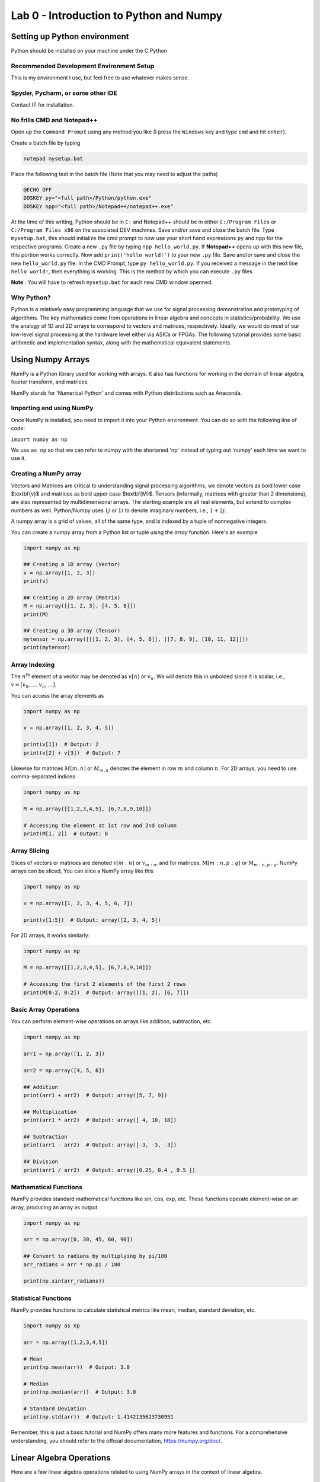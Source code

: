 =========================================
Lab 0 - Introduction to Python and Numpy
=========================================

Setting up Python environment
==============================

Python should be installed on your machine under the C:\Python

Recommended Development Environment Setup
------------------------------------------

This is my environment I use, but feel free to use whatever makes sense.

Spyder, Pycharm, or some other IDE
------------------------------------------
Contact IT for installation.


No frills CMD and Notepad++
------------------------------------------
Open up the ``Command Prompt`` using any method you like (I press the ``Windows`` key and type ``cmd`` and hit ``enter``).  

Create a batch file by typing 

.. code-block:: bat

    notepad mysetup.bat


Place the following text in the batch file (Note that you may need to adjust the paths) 

.. code-block:: bat

    @ECHO OFF
    DOSKEY py="<full path>/Python/python.exe"
    DOSKEY npp="<full path>/Notepad++/notepad++.exe"


At the time of this writing, Python should be in ``C:`` and Notepad++ should be in either ``C:/Program Files`` or ``C:/Program Files x86`` on the associated DEV machines.  Save and/or save and close the batch file.  Type ``mysetup.bat``, this should initialize the cmd prompt to now use your short hand expressions ``py`` and ``npp`` for the respective programs.  Create a new ``.py`` file by typing ``npp hello_world.py``.  If  **Notepad++** opens up with this new file, this portion works correctly.  Now add ``print('hello world!')`` to your new ``.py`` file.  Save and/or save and close the new ``hello_world.py`` file.  In the CMD Prompt, type ``py hello_world.py``.  If you received a message in the next line ``hello world!``, then everything is working.  This is the method by which you can execute ``.py`` files

**Note** : You will have to refresh ``mysetup.bat`` for each new CMD window openned.


Why Python?
------------------------------------------

Python is a relatively easy programming language that we use for signal processing demonstration and prototyping of algorithms.  The key mathematics come from operations in linear algebra and concepts in statistics/probability.  We use the analogy of 1D and 2D arrays to correspond to vectors and matrices, respectively.  Ideally, we would do most of our low-level signal processing at the hardware level either via ASICs or FPGAs.   The following tutorial provides some basic arithmetic and implementation syntax, along with the mathematical equivalent statements.  

Using Numpy Arrays
=====================

NumPy is a Python library used for working with arrays. It also has functions for working in the domain of linear algebra, fourier transform, and matrices.

NumPy stands for 'Numerical Python' and comes with Python distributions such as Anaconda.


Importing and using NumPy
------------------------------------------

Once NumPy is installed, you need to import it into your Python environment. You can do so with the following line of code:


``import numpy as np``


We use ``as np`` so that we can refer to numpy with the shortened 'np' instead of typing out 'numpy' each time we want to use it.

Creating a NumPy array
------------------------------------------

Vectors and Matrices are critical to understanding signal processing algorithms, we denote vectors as bold lower case $\textbf{v}$ and matrices as bold upper case $\textbf{M}$.  Tensors (informally, matrices with greater than 2 dimensions), are also represented by multidimensional arrays.  The starting example are all real elements, but extend to complex numbers as well.  Python/Numpy uses :math:`1j` or :math:`1i` to denote imaginary numbers, i.e., :math:`1 + 2j`.  

A numpy array is a grid of values, all of the same type, and is indexed by a tuple of nonnegative integers. 

You can create a numpy array from a Python list or tuple using the `array` function. Here's an example

.. code-block:: python

    import numpy as np

    ## Creating a 1D array (Vector)
    v = np.array([1, 2, 3])
    print(v)

    ## Creating a 2D array (Matrix)
    M = np.array([[1, 2, 3], [4, 5, 6]])
    print(M)

    ## Creating a 3D array (Tensor)
    mytensor = np.array([[[1, 2, 3], [4, 5, 6]], [[7, 8, 9], [10, 11, 12]]])
    print(mytensor)

Array Indexing
------------------
The :math:`n^{\textnormal{th}}` element of a vector may be denoted as :math:`v[n]` or :math:`v_n`.  We will denote this in unbolded since it is scalar, i.e., :math:`\textbf{v} = [v_0,\dots,v_n,\dots]`.

You can access the array elements as

.. code-block:: python

    import numpy as np

    v = np.array([1, 2, 3, 4, 5])

    print(v[1])  # Output: 2
    print(v[2] + v[3])  # Output: 7

Likewise for matrices :math:`M[m,n]` or :math:`M_{m,n}` denotes the element in row :math:`m` and column :math:`n`.
For 2D arrays, you need to use comma-separated indices

.. code-block:: python

    import numpy as np

    M = np.array([[1,2,3,4,5], [6,7,8,9,10]])

    # Accessing the element at 1st row and 2nd column
    print(M[1, 2])  # Output: 8


Array Slicing
------------------------------------------
Slices of vectors or matrices are denoted :math:`\textbf{v}[m:n]` or :math:`\textbf{v}_{m:n}`, and for matrices, :math:`\textbf{M}[m:n,p:q]` or :math:`\textbf{M}_{m:n,p:q}`.
NumPy arrays can be sliced, You can slice a NumPy array like this

.. code-block:: python

    import numpy as np

    v = np.array([1, 2, 3, 4, 5, 6, 7])

    print(v[1:5])  # Output: array([2, 3, 4, 5])


For 2D arrays, it works similarly:

.. code-block:: python 

    import numpy as np

    M = np.array([[1,2,3,4,5], [6,7,8,9,10]])

    # Accessing the first 2 elements of the first 2 rows
    print(M[0:2, 0:2])  # Output: array([[1, 2], [6, 7]])


Basic Array Operations
------------------------------------------

You can perform element-wise operations on arrays like addition, subtraction, etc.

.. code-block:: python

    import numpy as np

    arr1 = np.array([1, 2, 3])
    
    arr2 = np.array([4, 5, 6])

    ## Addition
    print(arr1 + arr2)  # Output: array([5, 7, 9])

    ## Multiplication
    print(arr1 * arr2)  # Output: array([ 4, 10, 18])

    ## Subtraction
    print(arr1 - arr2)  # Output: array([-3, -3, -3])

    ## Division
    print(arr1 / arr2)  # Output: array([0.25, 0.4 , 0.5 ])


Mathematical Functions
------------------------------------------

NumPy provides standard mathematical functions like sin, cos, exp, etc. These functions operate element-wise on an array, producing an array as output.

.. code-block:: python

    import numpy as np

    arr = np.array([0, 30, 45, 60, 90])

    ## Convert to radians by multiplying by pi/180
    arr_radians = arr * np.pi / 180

    print(np.sin(arr_radians))


Statistical Functions
------------------------------------------

NumPy provides functions to calculate statistical metrics like mean, median, standard deviation, etc.

.. code-block:: python

    import numpy as np

    arr = np.array([1,2,3,4,5])

    # Mean
    print(np.mean(arr))  # Output: 3.0

    # Median
    print(np.median(arr))  # Output: 3.0

    # Standard Deviation
    print(np.std(arr))  # Output: 1.4142135623730951


Remember, this is just a basic tutorial and NumPy offers many more features and functions. For a comprehensive understanding, you should refer to the official documentation, https://numpy.org/doc/.

Linear Algebra Operations
===========================
Here are a few linear algebra operations related to using NumPy arrays in the context of linear algebra.

Matrix-Vector Multiplication
-----------------------------------
3x3 matrix, :math:`\textbf{A}`, and a 3x1 vector, :math:`\textbf{v}`. Perform matrix-vector multiplication.

.. code-block:: python 

    import numpy as np

    # Define a 3x3 matrix
    A = np.array([[1, 2, 3], 
                  [4, 5, 6], 
                  [7, 8, 9]])

    # Define a 3x1 vector
    v = np.array([2, 1, 3])


    # Multiply the matrix and vector
    result = A @ v

    print(result)


Matrix-Matrix Multiplication
------------------------------------------

3x3 matrices, :math:`\textbf{A}`, :math:`\textbf{B}`, compute the element-wise (Hadamard) product :math:`\textbf{A}\circ\textbf{B}` and the more common matrix-matrix multiplciation :math:`\textbf{A}\textbf{B}`.  When we talk about matrix-matrix multplication, we always mean the latter here, but will be denoted with :math:`\circ` otherwise.

.. code-block:: python 

    import numpy as np

    # Define two 3x3 matrices
    A = np.array([[1, 2, 3], 
                  [4, 5, 6], 
                  [7, 8, 9]])

    B = np.array([[10, 11, 12], 
                  [13, 14, 15], 
                  [16, 17, 18]])

    # Perform element-wise (Hadamard) product 
    result_dot = A * B

    print("Result using dot function:\n", result_dot)

    # Perform matrix multiplication using the @ operator
    result_operator = A @ B

    print("Result using @ operator:\n", result_operator)


Complex Numbers
------------------------------------------

Python has built-in support for complex numbers, which are written with a ``j`` as the imaginary part. Here's a quick introduction:

.. code-block:: python 

    # Creating complex numbers
    x = 3 + 4j
    y = 2 - 3j

    # Real and Imaginary parts
    print(x.real)  # Outputs: 3.0
    print(x.imag)  # Outputs: 4.0

    # Conjugate
    print(x.conjugate())  # Outputs: (3-4j)

    # Magnitude
    magnitude = abs(x)
    print(magnitude)  # Outputs: 5.0

    #Phase (wrapped)
    phi = np.angle(x)
    print(theta) 

    # Addition
    z = x + y
    print(z)  # Outputs: (5+1j)

    # Subtraction
    z = x - y
    print(z)  # Outputs: (1+7j)

    # Multiplication
    z = x * y
    print(z)  # Outputs: (18+1j)

    # Division
    z = x / y
    print(z)  # Outputs: (-0.15384615384615385+1.2307692307692308j)

Transpose and Hermitian
------------------------------------------

Compute the transpose, :math:`\textbf{A}^T`, and Hermitian (conjugate transpose), :math:`\textbf{C}^H` of a matrix.  

.. code-block:: python 

    import numpy as np

    # Define a Real 3x2 matrix
    A = np.array([[1, 2], 
                  [3, 4], 
                  [5, 6]])

    #Complex Portion
    B = 1j * np.array([[7,8],
                        [9,10],
                        [11,12]])
                        
    C = A + B

    # Compute the transpose
    A_T = np.transpose(A) #alternatively A_T = A.T

    #Hermitian 
    C_H = np.conj(np.transpose(C))
    print(A_T)
    print(C_H)


Inverse
------------------------------------------
Compute the inverse of a matrix, :math:`\textbf{A}^{-1}`.

.. code-block:: python 

    import numpy as np

    # Define a 3x3 matrix
    A = np.array([[1, 2, 1], 
                  [3, 2, 1], 
                  [1, 1, 2]])

    # Compute the inverse
    A_inv = np.linalg.inv(A)

    print(A_inv)


Determinant
------------------------------------------
Compute the determinant of a matrix, :math:`\textrm{det}(\textbf{A})`.

.. code-block:: python

    import numpy as np

    # Define a 3x3 matrix
    A = np.array([[1, 2, 3], 
                  [4, 5, 6], 
                  [7, 8, 9]])

    # Compute the determinant
    det_A = np.linalg.det(A)

    print(det_A)


Solve the System of Linear Equations 
------------------------------------------

:math:`3x + y = 9` and :math:`x + 2y = 8`.

.. code-block:: python 

    import numpy as np

    # Define the system's matrix
    A = np.array([[3, 1],
                  [1, 2]])

    # Define the constant vector
    b = np.array([9, 8])

    # Solve for [x, y]
    x = np.linalg.solve(A, b)

    print(x)


Eigenvalue Decomposition
------------------------------------------

Find the eigenvalues and eigenvectors of a matrix, :math:`A = \textbf{V}\textbf{D}\textbf{V}^{-1}`.

.. code-block:: python 

    import numpy as np

    # Define a 2x2 matrix
    A = np.array([[4, 1], 
                  [2, 3]])

    # Compute the eigenvalues and eigenvectors
    D, V = np.linalg.eig(A)

    print("Eigenvalues:", D)
    print("Eigenvectors:", V)


Numpy includes just about any linear algebraic operation you would require, definitely check out the documentation [4].  Additionally, more detail on matrix algebra and computations involving them can be found in [1,2].  The original Numpy paper is [3].

Further reading:
----------------

[1] Golub, Gene H., and Charles F. Van Loan. Matrix computations. JHU press, 2013.

[2] Strang, Gilbert. Linear algebra and its applications. 2012.

[3] Harris, C.R., Millman, K.J., van der Walt, S.J. et al. Array programming with NumPy. Nature 585, 357–362 (2020). DOI: 10.1038/s41586-020-2649-2. (Publisher link).

[4] https://numpy.org/doc/stable/user/index.html#user


Project 
==========

Here are 3 problems related to using the linear algebra capabilities in NumPy, along with their solutions.

Problem 1: Matrix Operations
-----------------------------

Given two matrices ``A`` and ``B``:

``A = np.array([[1, 2], [3, 4], [5, 6]])``

``B = np.array([[2, 5, 11], [7, 10,3]])`` 

Write a Python script to perform the following operations using ``@``, ``.T``, and ``*``:

1. Matrix Multiplication of A and B
2. Element-wise Multiplication of A's transpose and B

**Output**
Matrix multiplication of ``A`` and ``B``:

.. code-block:: none
 
    [[16 25 17]
    [34 55 45]
    [52 85 73]]
 
Element-wise multiplication of ``A``'s transpose and ``B```:
 
.. code-block:: none

    [[ 2 15 55]
    [14 40 18]]
 
 
Problem 2: Determinant and Inverse
------------------------------------

Given a matrix ``C = np.array([[4, 7, 9, 12], [2, 6, 1, 0.5], [1, 10, 1, 4], [5, 4, 6, 1]])``, calculate:

1. The determinant of ``C``
2. The inverse of ``C``

**Output**
Determinant of ``C``: ``-239.5000000000001``

Inverse of ``C``:
.. code-block:: none

     [[ 0.434238    2.35908142 -1.39457203 -0.81210856]
     [-0.11064718 -0.37995825  0.33611691  0.17327766]
     [-0.32985386 -1.84968685  1.02087683  0.79958246]
     [ 0.25052192  0.82254697 -0.49686848 -0.43006263]]

 
Problem 3: Eigenvalues and Eigenvectors
------------------------------------------

For the same matrix ``C``, compute

1. The eigenvalues of ``C``
2. The eigenvectors of ``C``
3. Build a diagonal matrix of the vector of eigenvalues ``np.diag()``
4. Reconstruct C using the diagonal matrix and matrix of eigenvectors. The result will be complex.

**Output**
Eigenvalues of ``C``
.. code-block:: none

     [16.06533523+0.j         -5.9476733 +0.j          0.94116903+1.27306956j
      0.94116903-1.27306956j]
 
Eigenvectors of ``C``
.. code-block:: none

     [[ 0.80738772+0.j          0.50074368+0.j          0.76290198+0.j
       0.76290198-0.j        ]
     [ 0.21412914+0.j         -0.09361387+0.j         -0.21182191-0.08063397j
      -0.21182191+0.08063397j]
     [ 0.3153099 +0.j          0.47556472+0.j         -0.50580583+0.11882169j
      -0.50580583-0.11882169j]
     [ 0.45039254+0.j         -0.71716833+0.j          0.30845146+0.03885582j
       0.30845146-0.03885582j]]

Reconstructed ``C``

.. code-block:: none

     [[ 4. -1.25389341e-16j  7. +6.32484664e-15j  9. -6.24830406e-15j
      12. -3.00509803e-17j]
     [ 2. +1.42874811e-17j  6. +1.86223409e-15j  1. -1.84380385e-15j
       0.5+4.81857318e-18j]
     [ 1. +3.03449671e-17j 10. +2.96493222e-15j  1. -2.72124588e-15j
       4. +2.15705682e-17j]
     [ 5. -3.99186102e-17j  4. +3.76743004e-15j  6. -3.91085454e-15j
       1. -2.77193111e-17j]]

Clean Reconstructed ``C``

.. code-block:: none

     [[ 4.   7.   9.  12. ]
     [ 2.   6.   1.   0.5]
     [ 1.  10.   1.   4. ]
     [ 5.   4.   6.   1. ]]


